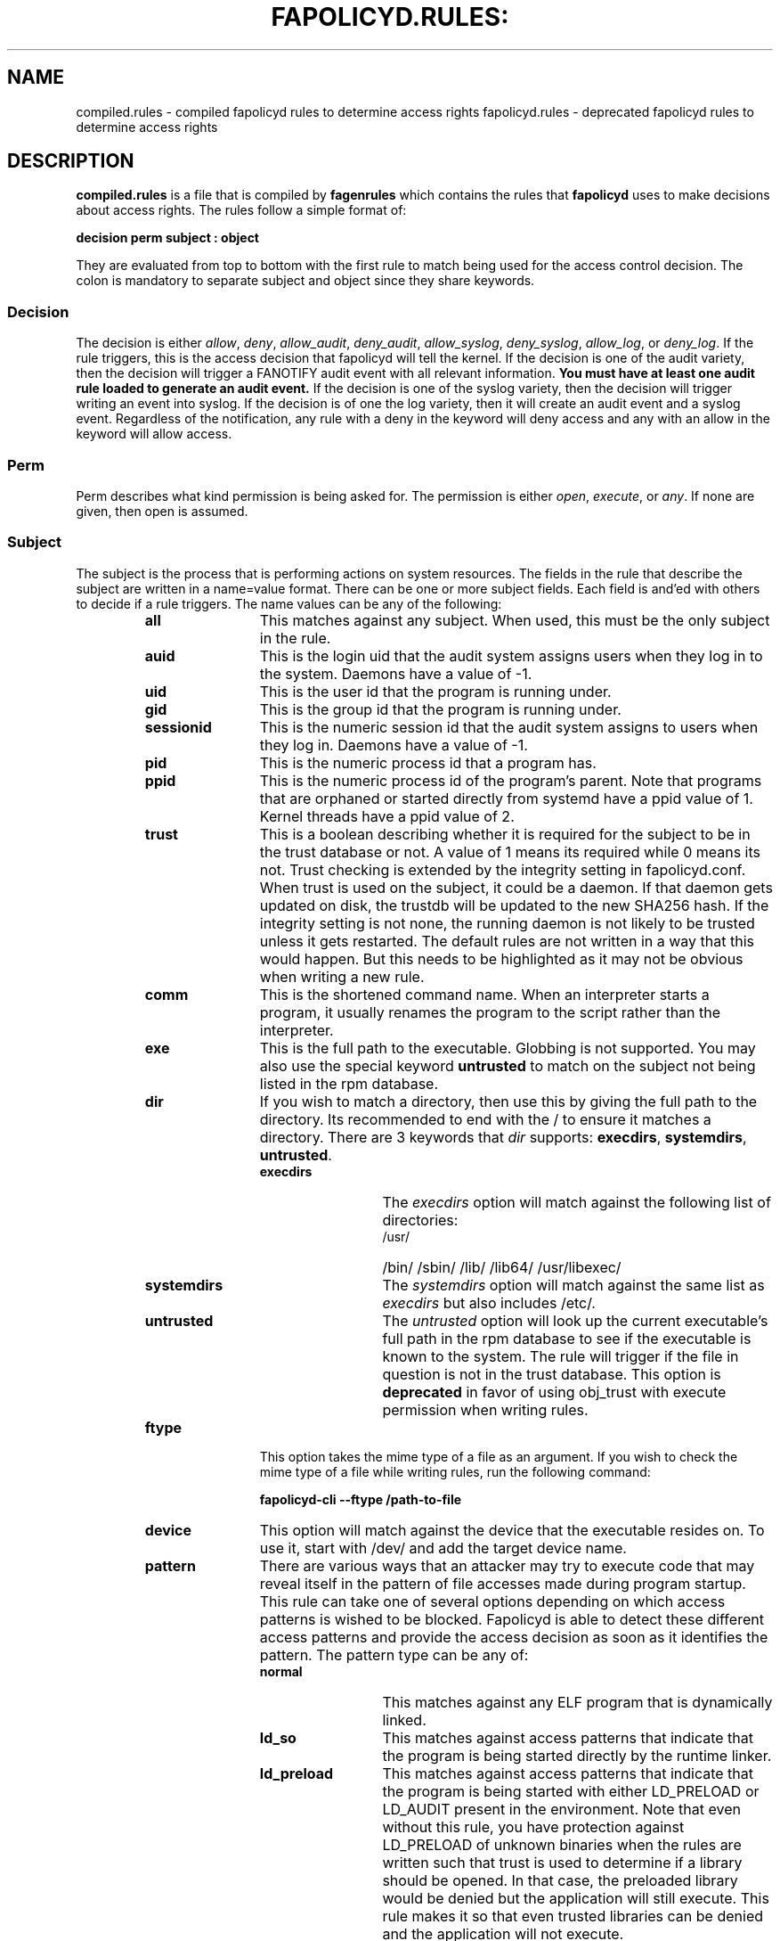.TH FAPOLICYD.RULES: "5" "June 2022" "Red Hat" "System Administration Utilities"
.SH NAME
compiled.rules \- compiled fapolicyd rules to determine access rights
fapolicyd.rules \- deprecated fapolicyd rules to determine access rights
.SH DESCRIPTION
\fBcompiled.rules\fP is a file that is compiled by
.B fagenrules
which contains the rules that \fBfapolicyd\fP uses to make decisions about access rights. The rules follow a simple format of:

.nf
.B decision perm subject : object
.fi

They are evaluated from top to bottom with the first rule to match being used
for the access control decision. The colon is mandatory to separate subject and object since they share keywords.

.SS Decision
The decision is either
.IR allow ", " deny ", " allow_audit ", " deny_audit ", " allow_syslog ", "deny_syslog ", " allow_log ", or " deny_log ".
If the rule triggers, this is the access decision that fapolicyd will tell the kernel. If the decision is one of the audit variety, then the decision will trigger a FANOTIFY audit event with all relevant information.
.B You must have at least one audit rule loaded to generate an audit event.
If the decision is one of the syslog variety, then the decision will trigger writing an event into syslog. If the decision is of one the log variety, then it will create an audit event and a syslog event. Regardless of the notification, any rule with a deny in the keyword will deny access and any with an allow in the keyword will allow access.

.SS Perm
Perm describes what kind permission is being asked for. The permission is either
.IR open ", " execute ", or " any ".
If none are given, then open is assumed.

.SS Subject
The subject is the process that is performing actions on system resources. The fields in the rule that describe the subject are written in a name=value format. There can be one or more subject fields. Each field is and'ed with others to decide if a rule triggers. The name values can be any of the following:

.RS
.TP 12
.B all
This matches against any subject. When used, this must be the only subject in the rule.
.TP
.B auid
This is the login uid that the audit system assigns users when they log in to the system. Daemons have a value of -1.
.TP
.B uid
This is the user id that the program is running under.
.TP
.B gid
This is the group id that the program is running under.
.TP
.B sessionid
This is the numeric session id that the audit system assigns to users when they log in. Daemons have a value of -1.
.TP
.B pid
This is the numeric process id that a program has.
.TP
.B ppid
This is the numeric process id of the program's parent. Note that programs that are orphaned or started directly from systemd have a ppid value of 1. Kernel threads have a ppid value of 2.
.TP
.B trust
This is a boolean describing whether it is required for the subject to be in the trust database or not. A value of 1 means its required while 0 means its not. Trust checking is extended by the integrity setting in fapolicyd.conf. When trust is used on the subject, it could be a daemon. If that daemon gets updated on disk, the trustdb will be updated to the new SHA256 hash. If the integrity setting is not none, the running daemon is not likely to be trusted unless it gets restarted. The default rules are not written in a way that this would happen. But this needs to be highlighted as it may not be obvious when writing a new rule.
.TP
.B comm
This is the shortened command name. When an interpreter starts a program, it usually renames the program to the script rather than the interpreter.
.TP
.B exe
This is the full path to the executable. Globbing is not supported. You may also use the special keyword \fBuntrusted\fP to match on the subject not being listed in the rpm database.
.TP
.B dir
If you wish to match a directory, then use this by giving the full path to the directory. Its recommended to end with the / to ensure it matches a directory. There are 3 keywords that \fIdir\fP supports: \fBexecdirs\fP, \fBsystemdirs\fP, \fBuntrusted\fP.
.RS
.TP 12
.B execdirs
The \fIexecdirs\fP option will match against the following list of directories:
.RS
.TP 12
/usr/
/bin/
/sbin/
/lib/
/lib64/
/usr/libexec/
.RE
.TP 12
.B systemdirs
The \fIsystemdirs\fP option will match against the same list as \fIexecdirs\fP but also includes /etc/.
.TP 12
.B untrusted
The \fIuntrusted\fP option will look up the current executable's full path in the rpm database to see if the executable is known to the system. The rule will trigger if the file in question is not in the trust database. This option is
.B deprecated
in favor of using obj_trust with execute permission when writing rules.
.RE
.TP
.B ftype
This option takes the mime type of a file as an argument. If you wish to check the mime type of a file while writing rules, run the following command:

.nf
.B fapolicyd-cli \-\-ftype /path-to-file
.fi

.TP
.B device
This option will match against the device that the executable resides on. To use it, start with /dev/ and add the target device name.

.TP
.B pattern
There are various ways that an attacker may try to execute code that may reveal itself in the pattern of file accesses made during program startup. This rule can take one of several options depending on which access patterns is wished to be blocked. Fapolicyd is able to detect these different access patterns and provide the access decision as soon as it identifies the pattern. The pattern type can be any of:

.RS
.TP 12
.B normal
This matches against any ELF program that is dynamically linked.
.TP
.B ld_so
This matches against access patterns that indicate that the program is being started directly by the runtime linker.
.TP
.B ld_preload
This matches against access patterns that indicate that the program is being started with either LD_PRELOAD or LD_AUDIT present in the environment. Note that even without this rule, you have protection against LD_PRELOAD of unknown binaries when the rules are written such that trust is used to determine if a library should be opened. In that case, the preloaded library would be denied but the application will still execute. This rule makes it so that even trusted libraries can be denied and the application will not execute.
.TP
.B static
This matches against ELF files that are statically linked.
.RE

.RE

.SS Object
The object is the file that the subject is interacting with. The fields in the rule that describe the object are written in a name=value format. There can be one or more object fields. Each field is and'ed with others to decide if a rule triggers. The name values can be any of the following:

.RS
.TP 12
.B all
This matches against any subject. When used, this must be the only subject in the rule.
.TP
.B path
This is the full path to the file that will be accessed. Globbing is not supported. You may also use the special keyword \fBuntrusted\fP to match on the subject not being listed in the rpm database.
.TP
.B dir
If you wish to match on access to any file in a directory, then use this by giving the full path to the directory. Its recommended to end with the / to ensure it matches a directory. There are 3 keywords that \fIdir\fP supports: \fBexecdirs\fP, \fBsystemdirs\fP, \fBuntrusted\fP. See the \fBdir\fP option under Subject for an explanation of these keywords.
.TP
.B device
This option will match against the device that the file being accessed resides on. To use it, start with /dev/ and add the target device name.
.TP
.B ftype
This option matches against the mime type of the file being accessed. See \fBftype\fP under Subject for more information on determining the mime type.
.TP
.B trust
This is a boolean describing whether it is required for the object to be in the trust database or not. A value of 1 means its required while 0 means its not. Trust checking is extended by the integrity setting in fapolicyd.conf.
.TP
.B sha256hash
This option matches against the sha256 hash of the file being accessed. The hash in the rules should be all lowercase letters and do NOT start with 0x. Lowercase is the default output of sha256sum.
.RE

.SH SETS
Set is a named group of values of the same type. Fapolicyd internally distinguishes between INT and STRING set types. You can define your own set and use it as a value for a specific rule attribute. The definition is in key=value syntax and starts with a set name. The set name has to start with '%' and the rest is alphanumeric or '_'. The value is a comma separated list. The set type is inherited from the first item in the list. If that can be turned into number then whole list is expected to carry numbers. One can use these sets as a value for subject and object attributes. It is also possible to use a plain list as an attribute value without previous definition. The assigned set has to match the attribute type. It is not possible set groups for TRUST and PATTERN attributes.


.SS SETS EXAMPLES
.nf
.B # definition
.b # string set
.B %python=/usr/bin/python2.7,/usr/bin/python3.6
.B allow exe=%python : all trust=1
.B #
.B # definition
.B # number set
.B %uuids=0,1000
.B allow uid=%uuids : all
.fi

.SH NOTES
When writing rules, you should keep them focused to one goal and store them in one file. These rule files are kept in the /etc/fapolicyd/rules.d directory. During daemon startup,
.B fagenrules
will run and compile all these component files into one master file, compiled.rules. See the
.B fagenrules
man page for more information.

When you are writing a rule for the execute permission, remember that the file to be executed is an 
.B object.
For example, you type ssh into the shell. The shell calls execve on /usr/bin/ssh. At that instant in time, ssh is the object that bash is working on. However, if you are blocking execution
.I from
a specific program, then you would normally state the program on the subject side and use
.I all
for the object side.

If you are writing rules that use patterns, just select
.I any
as the permission to be clear that this applies to anything. In reality, pattern matching ignores the permission but the suggestion is for documentation purposes.

Some interpreters do not immediately read all lines of input. Rather, they read content as needed until they get to end of file. This means that if they do stuff like networking or sleeping or anything that takes time, someone with the privileges to modify the file can add to it after the file's integrity has been checked. This is not unique to fapolicyd, it's simply how things work. Make sure that trusted file permissions are not excessive so that no unexpected file content modifications can occur.

.SH EXAMPLES
The following rules illustrate the rule syntax.

.nf
.B deny_audit perm=open exe=/usr/bin/wget : dir=/tmp
.B allow perm=open exe=/usr/bin/python3.7 : ftype=text/x-python trust=1
.B deny_audit perm=any pattern ld_so : all
.B deny perm=any all : all
.fi

.SH "SEE ALSO"
.BR fapolicyd (8),
.B fagenrules (8),
.BR fapolicyd-cli (1),
and
.BR fapolicyd.conf (5)

.SH AUTHOR
Steve Grubb

